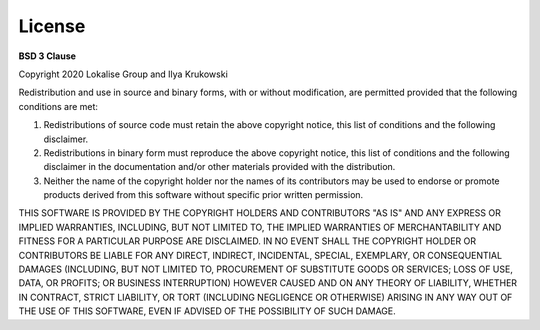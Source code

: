 .. index:: License

License
=======

**BSD 3 Clause**

Copyright 2020 Lokalise Group and Ilya Krukowski

Redistribution and use in source and binary forms, with or without modification, are permitted provided that the following conditions are met:

1. Redistributions of source code must retain the above copyright notice, this list of conditions and the following disclaimer.

2. Redistributions in binary form must reproduce the above copyright notice, this list of conditions and the following disclaimer in the documentation and/or other materials provided with the distribution.

3. Neither the name of the copyright holder nor the names of its contributors may be used to endorse or promote products derived from this software without specific prior written permission.

THIS SOFTWARE IS PROVIDED BY THE COPYRIGHT HOLDERS AND CONTRIBUTORS "AS IS" AND ANY EXPRESS OR IMPLIED WARRANTIES, INCLUDING, BUT NOT LIMITED TO, THE IMPLIED WARRANTIES OF MERCHANTABILITY AND FITNESS FOR A PARTICULAR PURPOSE ARE DISCLAIMED. IN NO EVENT SHALL THE COPYRIGHT HOLDER OR CONTRIBUTORS BE LIABLE FOR ANY DIRECT, INDIRECT, INCIDENTAL, SPECIAL, EXEMPLARY, OR CONSEQUENTIAL DAMAGES (INCLUDING, BUT NOT LIMITED TO, PROCUREMENT OF SUBSTITUTE GOODS OR SERVICES; LOSS OF USE, DATA, OR PROFITS; OR BUSINESS INTERRUPTION) HOWEVER CAUSED AND ON ANY THEORY OF LIABILITY, WHETHER IN CONTRACT, STRICT LIABILITY, OR TORT (INCLUDING NEGLIGENCE OR OTHERWISE) ARISING IN ANY WAY OUT OF THE USE OF THIS SOFTWARE, EVEN IF ADVISED OF THE POSSIBILITY OF SUCH DAMAGE.
